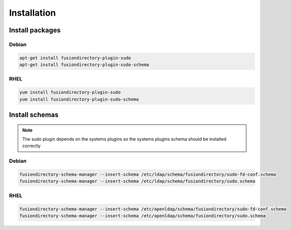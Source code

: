 Installation
============

Install packages
----------------

Debian
^^^^^^

.. code-block:: bash

   apt-get install fusiondirectory-plugin-sudo
   apt-get install fusiondirectory-plugin-sudo-schema

RHEL
^^^^

.. code-block:: bash

   yum install fusiondirectory-plugin-sudo
   yum install fusiondirectory-plugin-sudo-schema

Install schemas
---------------

.. note:: 
   
   The sudo plugin depends on the systems plugins so the systems plugins schema should be installed correctly

Debian
^^^^^^

.. code-block:: bash

   fusiondirectory-schema-manager --insert-schema /etc/ldap/schema/fusiondirectory/sudo-fd-conf.schema
   fusiondirectory-schema-manager --insert-schema /etc/ldap/schema/fusiondirectory/sudo.schema

RHEL
^^^^

.. code-block:: bash

   fusiondirectory-schema-manager --insert-schema /etc/openldap/schema/fusiondirectory/sudo-fd-conf.schema
   fusiondirectory-schema-manager --insert-schema /etc/openldap/schema/fusiondirectory/sudo.schema
